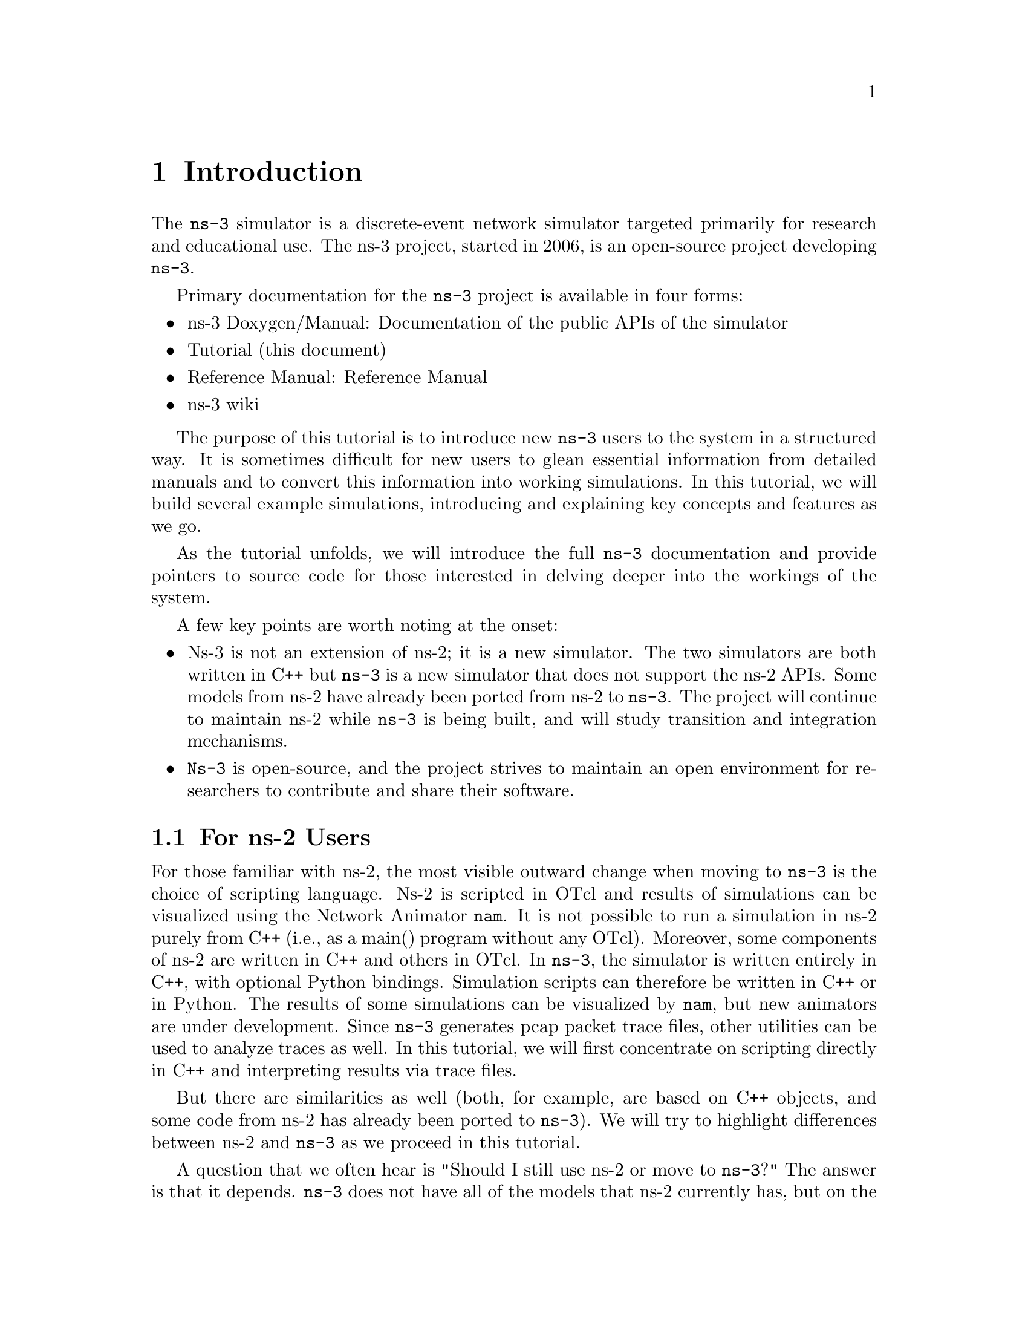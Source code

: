 
@c ========================================================================
@c Begin document body here
@c ========================================================================

@c ========================================================================
@c PART:  Introduction
@c ========================================================================
@c The below chapters are under the major heading "Introduction"
@c This is similar to the Latex \part command
@c
@c ========================================================================
@c Introduction
@c ========================================================================
@node Introduction
@chapter Introduction

@menu
* For ns-2 Users::
* Contributing::
* Tutorial Organization::
@end menu

The @command{ns-3} simulator is a discrete-event network simulator targeted 
primarily for research and educational use.  The 
@uref{http://www.nsnam.org,,ns-3 project}, 
started in 2006, is an open-source project developing @command{ns-3}.

Primary documentation for the @command{ns-3} project is available in four
forms:
@itemize @bullet
@item @uref{http://www.nsnam.org/doxygen/index.html,,ns-3 Doxygen/Manual}:  
Documentation of the public APIs of the simulator
@item Tutorial (this document)
@item @uref{http://www.nsnam.org/docs/manual.html,,Reference Manual}:  Reference Manual
@item @uref{http://www.nsnam.org/wiki/index.php,, ns-3 wiki}
@end itemize

The purpose of this tutorial is to introduce new @command{ns-3} users to the 
system in a structured way.  It is sometimes difficult for new users to
glean essential information from detailed manuals and to convert this
information into working simulations.  In this tutorial, we will build 
several example simulations, introducing and explaining key concepts and
features as we go.

As the tutorial unfolds, we will introduce the full @command{ns-3} documentation 
and provide pointers to source code for those interested in delving deeper
into the workings of the system.

A few key points are worth noting at the onset:
@itemize @bullet
@item Ns-3 is not an extension of @uref{http://www.isi.edu/nsnam/ns,,ns-2}; 
it is a new simulator.  The two simulators are both written in C++ but 
@command{ns-3} is a new simulator that does not support the ns-2 APIs.  Some 
models from ns-2 have already been ported from ns-2 to @command{ns-3}. The 
project will continue to maintain ns-2 while @command{ns-3} is being built,
and will study transition and integration mechanisms.
@item @command{Ns-3} is open-source, and the project strives to maintain an 
open  environment for researchers to contribute and share their software.  
@end itemize
 
@node For ns-2 Users
@section For ns-2 Users

For those familiar with ns-2, the most visible outward change when moving to 
@command{ns-3} is the choice of scripting language.  Ns-2 is 
scripted in OTcl and results of simulations can be visualized using the 
Network Animator @command{nam}.  It is not possible to run a simulation
in ns-2 purely from C++ (i.e., as a main() program without any OTcl).
Moreover, some components of ns-2 are written in C++ and others in OTcl.
In @command{ns-3}, the simulator is written entirely in C++, with optional
Python bindings.  Simulation scripts can therefore be written in C++
or in Python.  The results of some simulations can be visualized by
@command{nam}, but new animators are under development.  Since @command{ns-3}
generates pcap packet trace files, other utilities can be used to
analyze traces as well.
In this tutorial, we will first concentrate on scripting 
directly in C++ and interpreting results via trace files.  

But there are similarities as well (both, for example, are based on C++ 
objects, and some code from ns-2 has already been ported to @command{ns-3}).
We will try to highlight differences between ns-2 and @command{ns-3}
as we proceed in this tutorial.

A question that we often hear is "Should I still use ns-2 or move to
@command{ns-3}?"  The answer is that it depends.  @command{ns-3} does not have
all of the models that ns-2 currently has, but on the other hand, @command{ns-3}
does have new capabilities (such as handling multiple interfaces on nodes 
correctly, use of IP addressing and more alignment with Internet
protocols and designs, more detailed 802.11 models, etc.).  ns-2
models can usually be ported to @command{ns-3} (a porting guide is under
development).  There is active development on multiple fronts for 
@command{ns-3}.  The @command{ns-3} developers believe (and certain early users
have proven) that @command{ns-3} is ready for active use, and should be an 
attractive alternative for users looking to start new simulation projects.  

@node Contributing
@section Contributing

@cindex contributing
@command{Ns-3} is a research and educational simulator, by and for the 
research community.  It will rely on the ongoing contributions of the 
community to develop new models, debug or maintain existing ones, and share 
results.  There are a few policies that we hope will encourage people to 
contribute to @command{ns-3} like they have for ns-2:
@itemize @bullet
@item Open source licensing based on GNU GPLv2 compatibility;
@item @uref{http://www.nsnam.org/wiki/index.php,,wiki};
@item @uref{http://www.nsnam.org/wiki/index.php/Contributed_Code,,Contributed Code} page, similar to ns-2's popular 
@uref{http://nsnam.isi.edu/nsnam/index.php/Contributed_Code,,Contributed Code} 
page;
@item @code{src/contrib} directory (we will host your contributed code);
@item Open @uref{http://www.nsnam.org/bugzilla,,bug tracker};
@item @command{Ns-3} developers will gladly help potential contributors to get
started with the simulator (please contact @uref{http://www.nsnam.org/people.html,,one of us}).
@end itemize  

We realize that if you are reading this document, contributing back to 
the project is probably not your foremost concern at this point, but
we want you to be aware that contributing is in the spirit of the project and
that even the act of dropping us a note about your early experience 
with @command{ns-3} (e.g. "this tutorial section was not clear..."), 
reports of stale documentation, etc. are much appreciated. 

@node Tutorial Organization
@section Tutorial Organization

The tutorial assumes that new users might initially follow a path such as the
following:

@itemize @bullet
@item Try to download and build a copy;
@item Try to run a few sample programs;
@item Look at simulation output, and try to adjust it.
@end itemize

As a result, we have tried to organize the tutorial along the above
broad sequences of events.

@c ========================================================================
@c Resources
@c ========================================================================

@node Resources
@chapter Resources

@menu
* The Web::
* Mercurial::
* Waf::
* Development Environment::
* Socket Programming::
@end menu

@node The Web
@section The Web

@cindex www.nsnam.org
@cindex documentation
@cindex architecture
There are several important resources of which any @command{ns-3} user must be
aware.  The main web site is located at @uref{http://www.nsnam.org} and 
provides access to basic information about the @command{ns-3} system.  Detailed 
documentation is available through the main web site at
@uref{http://www.nsnam.org/documents.html}.  You can also find documents 
relating to the system architecture from this page.

There is a Wiki that complements the main @command{ns-3} web site which you will
find at @uref{http://www.nsnam.org/wiki/}.  You will find user and developer 
FAQs there, as well as troubleshooting guides, third-party contributed code, 
papers, etc. 

@cindex mercurial repository
@cindex ns-3-dev repository
@cindex release repository
The source code may be found and browsed at @uref{http://code.nsnam.org/}. 
There you will find the current development tree in the repository named
@code{ns-3-dev}. Past releases and experimental repositories of the core
developers may also be found there.

@node Mercurial
@section Mercurial

Complex software systems need some way to manage the organization and 
changes to the underlying code and documentation.  There are many ways to
perform this feat, and you may have heard of some of the systems that are
currently used to do this.  The Concurrent Version System (CVS) is probably
the most well known.

@cindex software configuration management
@cindex Mercurial
The @command{ns-3} project uses Mercurial as its source code management system.
Although you do not need to know much about Mercurial in order to complete
this tutorial, we recommend becoming familiar with Mercurial and using it 
to access the source code.  Mercurial has a web site at 
@uref{http://www.selenic.com/mercurial/},
from which you can get binary or source releases of this Software
Configuration Management (SCM) system.  Selenic (the developer of Mercurial)
also provides a tutorial at 
@uref{http://www.selenic.com/mercurial/wiki/index.cgi/Tutorial/},
and a QuickStart guide at
@uref{http://www.selenic.com/mercurial/wiki/index.cgi/QuickStart/}.

You can also find vital information about using Mercurial and @command{ns-3}
on the main @command{ns-3} web site.

@node Waf
@section Waf

@cindex Waf
@cindex make
@cindex build
Once you have source code downloaded to your local system, you will need 
to compile that source to produce usable programs.  Just as in the case of
source code management, there are many tools available to perform this 
function.  Probably the most well known of these tools is @code{make}.  Along
with being the most well known, @code{make} is probably the most difficult to
use in a very large and highly configurable system.  Because of this, many
alternatives have been developed.  Recently these systems have been developed
using the Python language.

The build system @code{Waf} is used on the @command{ns-3} project.  It is one 
of the new generation of Python-based build systems.  You will not need to 
understand any Python to build the existing @command{ns-3} system, and will 
only have to understand a tiny and intuitively obvious subset of Python in 
order to extend the system in most cases.

For those interested in the gory details of Waf, the main web site can be 
found at @uref{http://code.google.com/p/waf/}.

@node Development Environment
@section Development Environment

@cindex C++
@cindex Python
As mentioned above, scripting in @command{ns-3} is done in C++ or Python.
As of ns-3.2, most of the @command{ns-3} API is available in Python, but the 
models are written in C++ in either case.  A working 
knowledge of C++ and object-oriented concepts is assumed in this document.
We will take some time to review some of the more advanced concepts or 
possibly unfamiliar language features, idioms and design patterns as they 
appear.  We don't want this tutorial to devolve into a C++ tutorial, though,
so we do expect a basic command of the language.  There are an almost 
unimaginable number of sources of information on C++ available on the web or
in print.

If you are new to C++, you may want to find a tutorial- or cookbook-based
book or web site and work through at least the basic features of the language
before proceeding.  For instance, 
@uref{http://www.cplusplus.com/doc/tutorial/,,this tutorial}.

@cindex toolchain
@cindex GNU
The @command{ns-3} system uses several components of the GNU ``toolchain'' 
for development.  A 
software toolchain is the set of programming tools available in the given 
environment. For a quick review of what is included in the GNU toolchain see,
@uref{http://en.wikipedia.org/wiki/GNU_toolchain}.  @command{ns-3} uses gcc, 
GNU binutils, and gdb.  However, we do not use the GNU build system tools, 
neither make nor autotools.  We use Waf for these functions.

@cindex Linux
Typically an @command{ns-3} author will work in Linux or a Linux-like
environment.  For those running under Windows, there do exist environments 
which simulate the Linux environment to various degrees.  The @command{ns-3} 
project supports development in the Cygwin environment for 
these users.  See @uref{http://www.cygwin.com/} 
for details on downloading (MinGW is presently not officially supported,
although some of the project maintainers to work with it). Cygwin provides 
many of the popular Linux system commands.  It can, however, sometimes be 
problematic due to the way it actually does its emulation, and sometimes
interactions with other Windows software can cause problems.

@cindex Cygwin
@cindex MinGW
If you do use Cygwin or MinGW; and use Logitech products, we will save you
quite a bit of heartburn right off the bat and encourage you to take a look
at the @uref{http://oldwiki.mingw.org/index.php/FAQ,,MinGW FAQ}.

@cindex Logitech
Search for ``Logitech'' and read the FAQ entry, ``why does make often 
crash creating a sh.exe.stackdump file when I try to compile my source code.''
Believe it or not, the @code{Logitech Process Monitor} insinuates itself into
every DLL in the system when it is running.  It can cause your Cygwin or
MinGW DLLs to die in mysterious ways and often prevents debuggers from 
running.  Beware of Logitech software when using Cygwin.

Another alternative to Cygwin is to install a virtual machine environment
such as VMware server and install a Linux virtual machine.

@node Socket Programming
@section Socket Programming

@cindex sockets
We will assume a basic facility with the Berkeley Sockets API in the examples
used in this tutorial.  If you are new to sockets, we recommend reviewing the
API and some common usage cases.  For a good overview of programming TCP/IP
sockets we recommend @uref{http://www.elsevier.com/wps/find/bookdescription.cws_home/717656/description#description,,TCP/IP Sockets in C, Donahoo and Calvert}.

There is an associated web site that includes source for the examples in the
book, which you can find at:
@uref{http://cs.baylor.edu/~donahoo/practical/CSockets/}.

If you understand the first four chapters of the book (or for those who do
not have access to a copy of the book, the echo clients and servers shown in 
the website above) you will be in good shape to understand the tutorial.
There is a similar book on Multicast Sockets,
@uref{http://www.elsevier.com/wps/find/bookdescription.cws_home/700736/description#description,,Multicast Sockets, Makofske and Almeroth}.
that covers material you may need to understand if you look at the multicast 
examples in the distribution.
